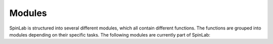 =======
Modules
=======
SpinLab is structured into several different modules, which all contain different functions. The functions are grouped into modules depending on their specific tasks. The following modules are currently part of SpinLab:

.. autosummary::

    spinlab.analysis
    spinlab.constants
    spinlab.core
    spinlab.fitting
    spinlab.io
    spinlab.math
    spinlab.plotting
    spinlab.processing
    spinlab.reporting
    spinlab.widgets







.. .. automodule:: spinlab.io.bes3t
..     :show-inheritance:
..     :member-order: bysource

.. .. autosummary:: spinlab.io

.. .. autosummary:: spinlab.io.bes3t


.. Use slImport.load and the correct IO module will be automatically selected.

